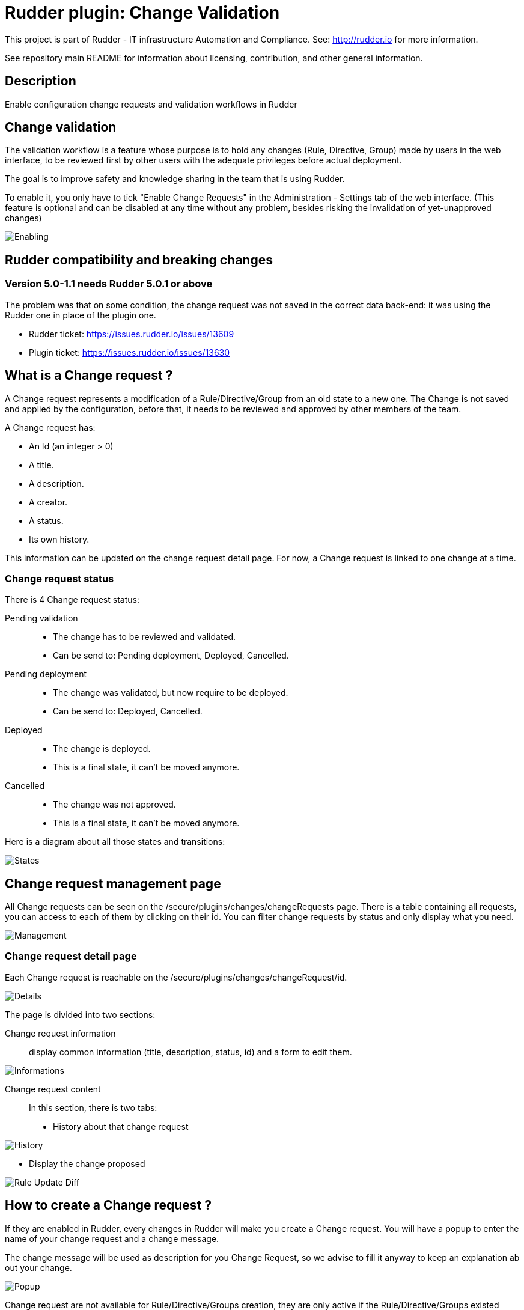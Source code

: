= Rudder plugin: Change Validation

This project is part of Rudder - IT infrastructure Automation and Compliance.
See: http://rudder.io for more information.

See repository main README for information about licensing, contribution, and
other general information.

== Description

Enable configuration change requests and validation workflows in Rudder


// Everything after this line goes into Rudder documentation
// ====doc====
[change-validation]
= Change validation

The validation workflow is a feature whose purpose is to hold any changes (Rule, Directive, Group) made by users in the web interface,
to be reviewed first by other users with the adequate privileges before actual deployment.

The goal is to improve safety and knowledge sharing in the team that is using Rudder.

To enable it, you only have to tick "Enable Change Requests" in the Administration - Settings tab of the web interface. (This feature
is optional and can be disabled at any time without any problem, besides risking the invalidation of yet-unapproved changes)

image::workflows/Enabling.png[]


== Rudder compatibility and breaking changes

=== Version 5.0-1.1 needs Rudder 5.0.1 or above

The problem was that on some condition, the change request was not saved in the correct data back-end: it was using the Rudder one in place of the plugin one.

- Rudder ticket: https://issues.rudder.io/issues/13609
- Plugin ticket: https://issues.rudder.io/issues/13630


== What is a Change request ?

A Change request represents a modification of a Rule/Directive/Group from an old state to a new one.
The Change is not saved and applied by the configuration, before that, it needs to be reviewed and approved by other members of the team.

A Change request has:

- An Id (an integer > 0)
- A title.
- A description.
- A creator.
- A status.
- Its own history.

This information can be updated on the change request detail page.
For now, a Change request is linked to one change at a time.

=== Change request status

There is 4 Change request status:

Pending validation::
- The change has to be reviewed and validated.
- Can be send to: Pending deployment, Deployed, Cancelled.

Pending deployment::
- The change was validated, but now require to be deployed.
- Can be send to: Deployed, Cancelled.

Deployed::
- The change is deployed.
- This is a final state, it can't be moved anymore.

Cancelled::
- The change was not approved.
- This is a final state, it can't be moved anymore.

Here is a diagram about all those states and transitions:

image::workflows/States.png[]

== Change request management page

All Change requests can be seen on the /secure/plugins/changes/changeRequests page.
There is a table containing all requests, you can access to each of them by clicking on their id.
You can filter change requests by status and only display what you need.

image::workflows/Management.png[]

=== Change request detail page

Each Change request is reachable on the /secure/plugins/changes/changeRequest/id.

image::workflows/Details.png[]

The page is divided into two sections:

Change request information::

display common information (title, description, status, id) and a form to edit them.

image::workflows/Informations.png[]

Change request content::

In this section, there is two tabs:
- History about that change request

image:workflows/History.png[]

- Display the change proposed

image:workflows/Rule_Update_Diff.png[]


== How to create a Change request ?

If they are enabled in Rudder, every changes in Rudder will make you create a Change request.
You will have a popup to enter the name of your change request and a change message.

The change message will be used as description for you Change Request, so we advise to fill it anyway to keep an explanation ab out your change.

image::workflows/Popup.png[]

Change request are not available for Rule/Directive/Groups creation, they are only active if the Rule/Directive/Groups existed before:

Here is a small table about all possibilities:

image::workflows/Table.png[]

== How to validate a Change request ?

=== Roles

Not every user can validate or deploy change in Rudder.
Only those with one of the following roles can act on Change request:

Validator::
Can validate Change request

Deployer::
To deploy Change Request

Both of those roles:

- Give you access to pending Change requests
- Allow you to perform actions on them (validate or cancel)

You have to change users in */opt/rudder/etc/rudder-users.xml* and include those rights.
Without one of those roles, you can only access Change Request in 'Deployed' or 'Cancelled' and those you opened before.

You can deploy directly if you have both the validator and deployer roles.
The *administrator* Role gives you both the deployer and valdiator role.

There is also the possibility to access Change requests in Read only mode by using the role 'validator_read' or 'deployer_read'.

image::workflows/Validation.png[]

=== Self Validations

Using Change requests means that you want your team to share knowledge, and validate each other changes.
So by default:

- *Self validation* is disabled.
- *Self deployment* is enabled.

Those two behaviours can be changed in the property file */opt/rudder/etc/rudder-web.properties*.
'rudder.workflow.self.validation' and 'rudder.workflow.self.deployment' are the properties that define this behaviour.

== Change request and conflicts

When the initial state of a Change request has changed (i.e.: you want to modify a Directive, but someone else change about that Directive has been accepted before yours), your change can't be validated anymore.

image::workflows/Conflict.png[]

For now, we decided to reduce to the possibility of an error or inconsistency when there are concurrent changes.
In a future version of Rudder, there will be a system to handle those conflicts, and make sure actual changes are not overwritten.

== Notifications

In several parts of Rudder webapp there are some Notifications about Change requests.

=== Pending change requests

This notification is displayed only if the validator/deployer role is active on your user account.
It shows you how many Change requests are waiting to be reviewed/deployed.
Clicking on it will lead you to the Change request management page, with a filter already applied.

image::workflows/Notification.png[]

=== Change already proposed on Rule/Directive/Group

When there is a change about the Rule/Directive/Group already proposed but not deployed/cancelled, you will be notified that there are some pending Change requests about that element.
You will be provided a Link to those change requests, so you can check if the change is already proposed.

image::workflows/Warning.png[]

== Validated User

A validated user is an user who is not subject to the workflow validation by change request. Any change done by a validated user
is automatically deployed without any validation needed by another user
Initially all validated users are displayed in change validation main page, you can manage the list by add or remove them from it.


